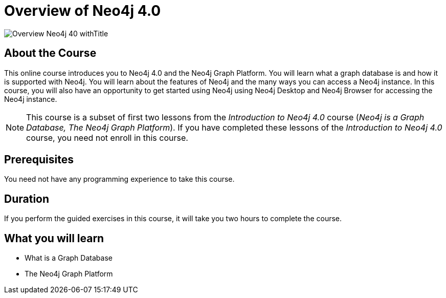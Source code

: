 = Overview of Neo4j 4.0
:slug: overview-neo4j-40
:description: Learn about Neo4j and the Neo4j Graph Platform
:page-slug: {slug}
:page-description: {description}
:page-layout: training-enrollment
:page-course-duration: 2 hours
:page-illustration: https://s3.amazonaws.com/dev.assets.neo4j.com/wp-content/courseLogos/IntroductionToNeo4j-4.0.jpg
:page-ogimage: https://s3.amazonaws.com/dev.assets.neo4j.com/wp-content/courseLogos/Overview_Neo4j_40_withTitle.jpg
:page-course-label: New

image::https://s3.amazonaws.com/dev.assets.neo4j.com/wp-content/courseLogos/Overview_Neo4j_40_withTitle.jpg[]

== About the Course

This online course introduces you to Neo4j 4.0 and the Neo4j Graph Platform.
You will learn what a graph database is and how it is supported with Neo4j.
You will learn about the features of Neo4j and the many ways you can access a Neo4j instance.
In this course, you will also have an opportunity to get started using Neo4j using Neo4j Desktop and Neo4j Browser for accessing the Neo4j instance.

[NOTE]
This course is a subset of first two lessons from the _Introduction to Neo4j 4.0_ course (_Neo4j is a Graph Database, The Neo4j Graph Platform_). If you have completed these lessons of the _Introduction to Neo4j 4.0_ course, you need not enroll in this course.

== Prerequisites

You need not have any programming experience to take this course.

== Duration

If you perform the guided exercises in this course,
it will take you two hours to complete the course.

== What you will learn

* What is a Graph Database
* The Neo4j Graph Platform
